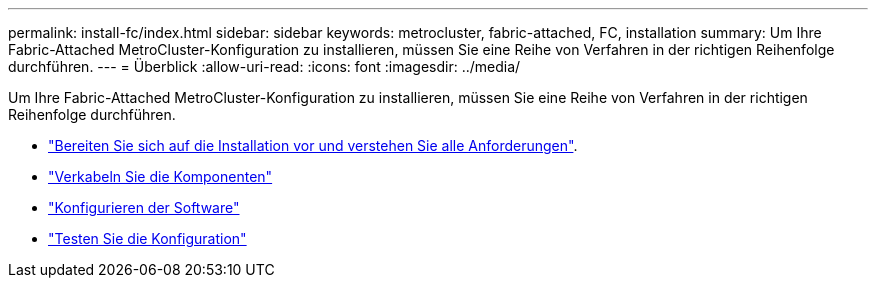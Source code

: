 ---
permalink: install-fc/index.html 
sidebar: sidebar 
keywords: metrocluster, fabric-attached, FC, installation 
summary: Um Ihre Fabric-Attached MetroCluster-Konfiguration zu installieren, müssen Sie eine Reihe von Verfahren in der richtigen Reihenfolge durchführen. 
---
= Überblick
:allow-uri-read: 
:icons: font
:imagesdir: ../media/


[role="lead"]
Um Ihre Fabric-Attached MetroCluster-Konfiguration zu installieren, müssen Sie eine Reihe von Verfahren in der richtigen Reihenfolge durchführen.

* link:../install-fc/concept_considerations_differences.html["Bereiten Sie sich auf die Installation vor und verstehen Sie alle Anforderungen"].
* link:../install-fc/task_configure_the_mcc_hardware_components_fabric.html["Verkabeln Sie die Komponenten"]
* link:../install-fc/concept_configure_the_mcc_software_in_ontap.html["Konfigurieren der Software"]
* link:../install-fc/task_test_the_mcc_configuration.html["Testen Sie die Konfiguration"]

